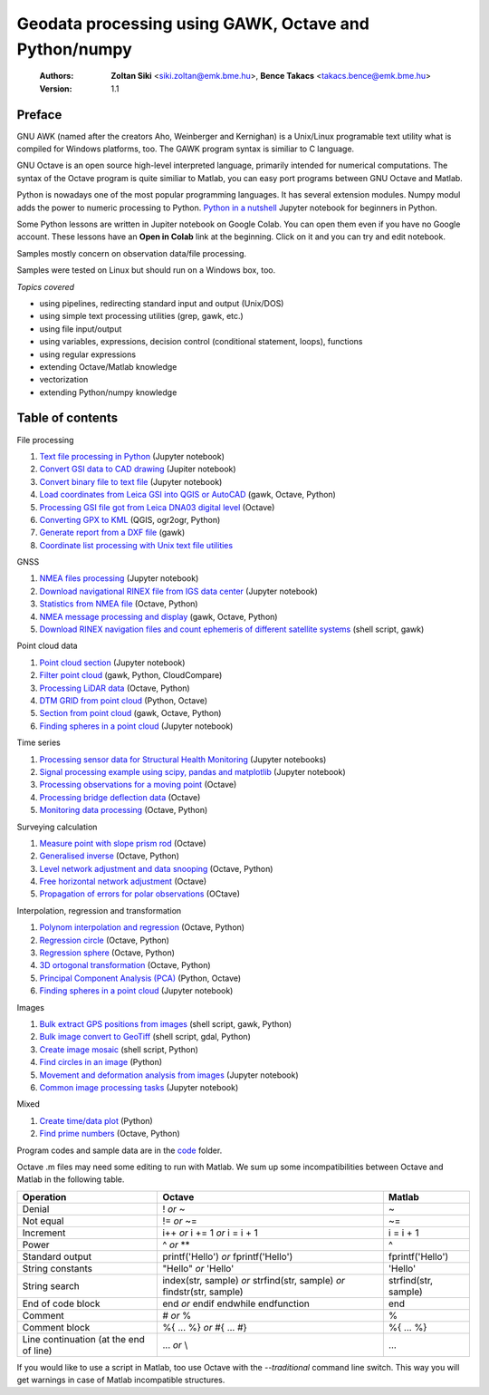 Geodata processing using GAWK, Octave and Python/numpy
======================================================

    :Authors: **Zoltan Siki** <siki.zoltan@emk.bme.hu>, **Bence Takacs** <takacs.bence@emk.bme.hu>
    :Version: 1.1

Preface
-------

GNU AWK (named after the creators Aho, Weinberger and Kernighan) is a 
Unix/Linux programable text utility what is compiled for Windows platforms, too.
The GAWK program syntax is similiar to C language.

GNU Octave is an open source high-level interpreted language, primarily 
intended for numerical computations. The syntax of the Octave program is 
quite similiar to Matlab, you can easy port programs between GNU Octave and
Matlab.

Python is nowadays one of the most popular programming languages. It has several
extension modules.
Numpy modul adds the power to numeric processing to Python. `Python in a 
nutshell <lessons/python_in_a_nutshell.ipynb>`_ Jupyter notebook for beginners in Python.

Some Python lessons are written in Jupiter notebook on Google Colab. You can 
open them even if you have no Google account. These lessons have an **Open in 
Colab** link at the beginning. Click on it and you can try and edit notebook.

Samples mostly concern on observation data/file processing.

Samples were tested on Linux but should run on a Windows box, too.

*Topics covered*

*   using pipelines, redirecting standard input and output (Unix/DOS)
*   using simple text processing utilities (grep, gawk, etc.)
*   using file input/output
*   using variables, expressions, decision control (conditional statement, loops), functions
*   using regular expressions
*   extending Octave/Matlab knowledge
*   vectorization
*	extending Python/numpy knowledge

Table of contents
-----------------

File processing

#. `Text file processing in Python <lessons/text_files.ipynb>`_ (Jupyter notebook)
#. `Convert GSI data to CAD drawing <lessons/GSI2DXF.ipynb>`_ (Jupiter notebook)
#. `Convert binary file to text file <lessons/binary_file.ipynb>`_ (Jupyter notebook)
#. `Load coordinates from Leica GSI into QGIS or AutoCAD <lessons/leica_gsi.rst>`_ (gawk, Octave, Python)
#. `Processing GSI file got from Leica DNA03 digital level <lessons/leica_dna03.rst>`_ (Octave)
#. `Converting GPX to KML <lessons/gpx.rst>`_ (QGIS, ogr2ogr, Python)
#. `Generate report from a DXF file <lessons/dxfinfo.rst>`_ (gawk)
#. `Coordinate list processing with Unix text file utilities <lessons/coord_list.rst>`_

GNSS

#. `NMEA files processing <lessons/nmea.ipynb>`_ (Jupyter notebook)
#. `Download navigational RINEX file from IGS data center <lessons/download_gnss_data.ipynb>`_ (Jupyter notebook)
#. `Statistics from NMEA file <lessons/nmea_stat.rst>`_ (Octave, Python)
#. `NMEA message processing and display <lessons/nmea.rst>`_ (gawk, Octave, Python)
#. `Download RINEX navigation files and count ephemeris of different satellite systems <lessons/numephem.rst>`_ (shell script, gawk)

Point cloud data

#. `Point cloud section <lessons/point_cloud_section.ipynb>`_ (Jupyter notebook)
#. `Filter point cloud <lessons/pc_filter.rst>`_ (gawk, Python, CloudCompare)
#. `Processing LiDAR data <lessons/lidar.rst>`_ (Octave, Python)
#. `DTM GRID from point cloud <lessons/pc2grid.rst>`_ (Python, Octave)
#. `Section from point cloud <lessons/lidar_section.rst>`_ (gawk, Octave, Python)
#. `Finding spheres in a point cloud <lessons/ransac_sphere.ipynb>`_ (Jupyter notebook)

Time series

#. `Processing sensor data for Structural Health Monitoring <lessons/shm.rst>`_ (Jupyter notebooks)
#. `Signal processing example using scipy, pandas and matplotlib <lessons/spectral.ipynb>`_ (Jupyter notebook)
#. `Processing observations for a moving point <lessons/one_point.rst>`_ (Octave)
#. `Processing bridge deflection data <lessons/deflection.rst>`_ (Octave)
#. `Monitoring data processing <lessons/monitoring_data.rst>`_ (Octave, Python)


Surveying calculation

#. `Measure point with slope prism rod <lessons/sphere.rst>`_ (Octave)
#. `Generalised inverse <lessons/pseudo_inverz.rst>`_ (Octave, Python)
#. `Level network adjustment and data snooping <lessons/level_net.rst>`_ (Octave, Python)
#. `Free horizontal network adjustment <lessons/horiz_net.rst>`_ (Octave)
#. `Propagation of errors for polar observations <lessons/propagation_of_error.rst>`_ (OCtave)

Interpolation, regression and transformation

#. `Polynom interpolation and regression <lessons/polinom.rst>`_ (Octave, Python)
#. `Regression circle <lessons/circle.rst>`_ (Octave, Python)
#. `Regression sphere <lessons/reg_sphere.rst>`_ (Octave, Python)
#. `3D ortogonal transformation <lessons/3dtr.rst>`_ (Octave, Python)
#. `Principal Component Analysis (PCA) <lessons/pca.rst>`_ (Python, Octave)
#. `Finding spheres in a point cloud <lessons/ransac_sphere.ipynb>`_ (Jupyter notebook)


Images

#. `Bulk extract GPS positions from images <lessons/exif.rst>`_ (shell script, gawk, Python)
#. `Bulk image convert to GeoTiff <lessons/image2geotiff.rst>`_ (shell script, gdal, Python)
#. `Create image mosaic <lessons/img_mosaic.rst>`_ (shell script, Python)
#. `Find circles in an image <lessons/find_circle.rst>`_ (Python)
#. `Movement and deformation analysis from images <lessons/img_def.ipynb>`_ (Jupyter notebook)
#. `Common image processing tasks <../img_processing/img_proc.ipynb>`_ (Jupyter notebook)

Mixed

#. `Create time/data plot <lessons/time_data_plot.rst>`_ (Python)
#. `Find prime numbers <lessons/prime.rst>`_ (Octave, Python)

Program codes and sample data are in the `code <lessons/code>`_ folder.


Octave .m files may need some editing to run with Matlab. We sum up some
incompatibilities between Octave and Matlab in the following table.

+--------------------------+---------------------+---------------------+
| **Operation**            | **Octave**          | **Matlab**          |
+==========================+=====================+=====================+
| Denial                   | !                   | ~                   |
|                          | *or*                |                     |
|                          | ~                   |                     |
+--------------------------+---------------------+---------------------+
| Not equal                | !=                  | ~=                  |
|                          | *or*                |                     |
|                          | ~=                  |                     |
+--------------------------+---------------------+---------------------+
| Increment                | i++                 | i = i + 1           |
|                          | *or*                |                     |
|                          | i += 1              |                     |
|                          | *or*                |                     |
|                          | i = i + 1           |                     |
+--------------------------+---------------------+---------------------+
| Power                    | ^                   | ^                   |
|                          | *or*                |                     |
|                          | **                  |                     |
+--------------------------+---------------------+---------------------+
| Standard output          | printf('Hello')     | fprintf('Hello')    |
|                          | *or*                |                     |
|                          | fprintf('Hello')    |                     |
+--------------------------+---------------------+---------------------+
| String constants         | "Hello"             | 'Hello'             |
|                          | *or*                |                     |
|                          | 'Hello'             |                     |
+--------------------------+---------------------+---------------------+
| String search            | index(str, sample)  | strfind(str, sample)|
|                          | *or*                |                     |
|                          | strfind(str, sample)|                     |
|                          | *or*                |                     |
|                          | findstr(str, sample)|                     |
+--------------------------+---------------------+---------------------+
| End of code block        | end                 | end                 |
|                          | *or*                |                     |
|                          | endif               |                     |
|                          | endwhile            |                     |
|                          | endfunction         |                     |
+--------------------------+---------------------+---------------------+
| Comment                  | \#                  | %                   |
|                          | *or*                |                     |
|                          | %                   |                     |
+--------------------------+---------------------+---------------------+
| Comment block            | \%\{                | \%\{                |
|                          | ...                 | ...                 |
|                          | %\}                 | %\}                 |
|                          | *or*                |                     |
|                          | \#{                 |                     |
|                          | ...                 |                     |
|                          | \#}                 |                     |
+--------------------------+---------------------+---------------------+
| Line continuation        | ...                 | ...                 |
| (at the end of line)     | *or*                |                     |
|                          | \\                  |                     |
+--------------------------+---------------------+---------------------+

If you would like to use a script in Matlab, too use Octave with the
*--traditional* command line switch. This way you will get warnings in case of
Matlab incompatible structures.
